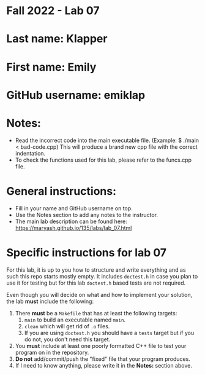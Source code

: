 * Fall 2022 - Lab 07

* Last name: Klapper

* First name: Emily

* GitHub username: emiklap

* Notes:
- Read the incorrect code into the main executable file. (Example: $ ./main < bad-code.cpp) This will produce a brand new cpp file with the correct indentation.
- To check the functions used for this lab, please refer to the funcs.cpp file.


  
* General instructions:
- Fill in your name and GitHub username on top.
- Use the Notes section to add any notes to the instructor.
- The main lab description can be found here:
  https://maryash.github.io/135/labs/lab_07.html 


* Specific instructions for lab 07

For this lab, it is up to you how to structure and write everything
and as such this repo starts mostly empty. It includes ~doctest.h~ in
case you plan to use it for testing but for this lab ~doctest.h~ based
tests are not required.

Even though you will decide on what and how to implement your
solution, the lab *must* include the following:

1. There *must* be a ~Makefile~ that has at least the following
   targets: 
   1. ~main~ to build an executable named ~main~.
   2. ~clean~ which will get rid of ~.o~ files.
   3. If you are using ~doctest.h~ you should have a ~tests~ target but
      if you do not, you don't need this target.
2. You *must* include at least one poorly formatted C++ file to test
   your program on in the repository.
3. *Do not* add/commit/push the "fixed" file that your program
   produces.
4. If I need to know anything, please write it in the *Notes:* section
   above.




